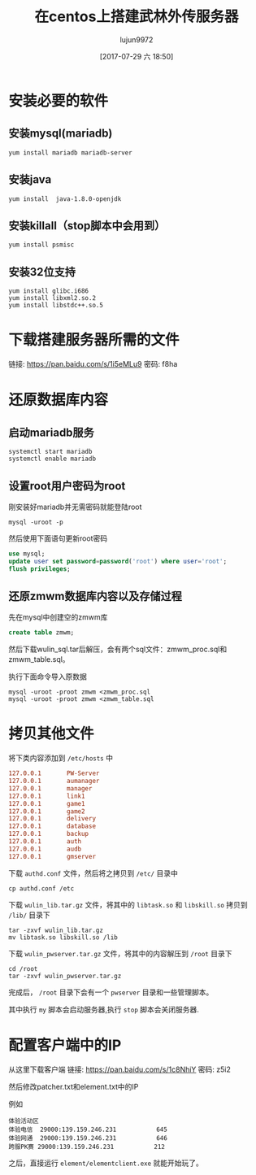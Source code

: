 #+TITLE: 在centos上搭建武林外传服务器
#+AUTHOR: lujun9972
#+TAGS: 无主之地
#+DATE: [2017-07-29 六 18:50]
#+LANGUAGE:  zh-CN
#+OPTIONS:  H:6 num:nil toc:t \n:nil ::t |:t ^:nil -:nil f:t *:t <:nil

* 安装必要的软件
** 安装mysql(mariadb)
#+BEGIN_SRC shell
  yum install mariadb mariadb-server
#+END_SRC
** 安装java
#+BEGIN_SRC shell
  yum install  java-1.8.0-openjdk
#+END_SRC
** 安装killall（stop脚本中会用到）
#+BEGIN_SRC shell
  yum install psmisc
#+END_SRC
** 安装32位支持
#+BEGIN_SRC shell
  yum install glibc.i686
  yum install libxml2.so.2
  yum install libstdc++.so.5
#+END_SRC
* 下载搭建服务器所需的文件
链接: https://pan.baidu.com/s/1i5eMLu9 密码: f8ha

* 还原数据库内容
** 启动mariadb服务
#+BEGIN_SRC shell
  systemctl start mariadb
  systemctl enable mariadb
#+END_SRC

** 设置root用户密码为root
刚安装好mariadb并无需密码就能登陆root
#+BEGIN_SRC shell
  mysql -uroot -p
#+END_SRC

然后使用下面语句更新root密码
#+BEGIN_SRC sql
  use mysql;
  update user set password=password('root') where user='root';
  flush privileges; 
#+END_SRC

** 还原zmwm数据库内容以及存储过程
先在mysql中创建空的zmwm库
#+BEGIN_SRC sql
  create table zmwm;
#+END_SRC

然后下载wulin_sql.tar后解压，会有两个sql文件：zmwm_proc.sql和zmwm_table.sql。

执行下面命令导入原数据
#+BEGIN_SRC shell
  mysql -uroot -proot zmwm <zmwm_proc.sql
  mysql -uroot -proot zmwm <zmwm_table.sql
#+END_SRC

* 拷贝其他文件
将下类内容添加到 =/etc/hosts= 中
#+BEGIN_SRC conf
  127.0.0.1       PW-Server
  127.0.0.1       aumanager
  127.0.0.1       manager
  127.0.0.1       link1
  127.0.0.1       game1
  127.0.0.1       game2
  127.0.0.1       delivery
  127.0.0.1       database
  127.0.0.1       backup
  127.0.0.1       auth
  127.0.0.1       audb
  127.0.0.1       gmserver
#+END_SRC

下载 =authd.conf= 文件，然后将之拷贝到 =/etc/= 目录中
#+BEGIN_SRC shell
  cp authd.conf /etc
#+END_SRC

下载 =wulin_lib.tar.gz= 文件，将其中的 =libtask.so= 和 =libskill.so= 拷贝到 =/lib/= 目录下
#+BEGIN_SRC shell
  tar -zxvf wulin_lib.tar.gz
  mv libtask.so libskill.so /lib
#+END_SRC

下载 =wulin_pwserver.tar.gz= 文件，将其中的内容解压到 =/root= 目录下
#+BEGIN_SRC shell
  cd /root
  tar -zxvf wulin_pwserver.tar.gz
#+END_SRC

完成后， =/root= 目录下会有一个 =pwserver= 目录和一些管理脚本。

其中执行 =my= 脚本会启动服务器,执行 =stop= 脚本会关闭服务器.

* 配置客户端中的IP 
从这里下载客户端
链接: https://pan.baidu.com/s/1c8NhiY 密码: z5i2


然后修改patcher\server\serverlist.txt和element\userdata\server\serverlist.txt中的IP

例如
#+BEGIN_EXAMPLE
  体验活动区
  体验电信	29000:139.159.246.231			645
  体验网通	29000:139.159.246.231			646
  跨服PK赛	29000:139.159.246.231			212
#+END_EXAMPLE

之后，直接运行 =element/elementclient.exe= 就能开始玩了。
